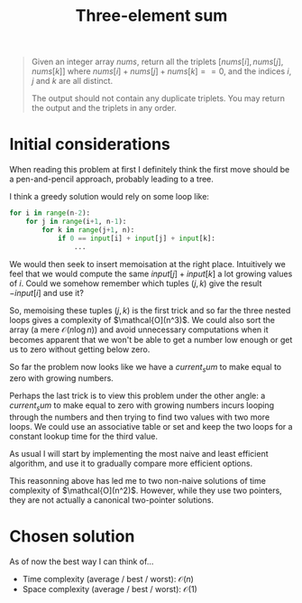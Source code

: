 #+TITLE:Three-element sum
#+PROPERTY: header-args :tangle problem_2_three_sum.py
#+STARTUP: latexpreview
#+URL: https://chatgpt.com/c/6791eb73-3758-800e-afa9-e470c14796a4

#+BEGIN_QUOTE
Given an integer array $nums$, return all the triplets $[nums[i],
nums[j], nums[k]]$ where $nums[i] + nums[j] + nums[k] == 0$, and the
indices $i$, $j$ and $k$ are all distinct.

The output should not contain any duplicate triplets. You may return
the output and the triplets in any order.
#+END_QUOTE

* Initial considerations

When reading this problem at first I definitely think the first move
should be a pen-and-pencil approach, probably leading to a tree.

I think a greedy solution would rely on some loop like:

#+BEGIN_SRC python
for i in range(n-2):
    for j in range(i+1, n-1):
        for k in range(j+1, n):
            if 0 == input[i] + input[j] + input[k]:
                ...
#+END_SRC

We would then seek to insert memoisation at the right place.
Intuitively we feel that we would compute the same $input[j] +
input[k]$ a lot growing values of $i$. Could we somehow remember which
tuples $(j, k)$ give the result $-input[i]$ and use it?

So, memoising these tuples $(j, k)$ is the first trick and so far the
three nested loops gives a complexity of $\mathcal{O](n^3)$. We could
also sort the array (a mere $\mathcal{O}(n \log n)$) and avoid
unnecessary computations when it becomes apparent that we won't be
able to get a number low enough or get us to zero without getting
below zero.

So far the problem now looks like we have a $current_sum$ to make
equal to zero with growing numbers.

Perhaps the last trick is to view this problem under the other angle:
a $current_sum$ to make equal to zero with growing numbers incurs
looping through the numbers and then trying to find two values with
two more loops. We could use an associative table or set and keep the
two loops for a constant lookup time for the third value.

As usual I will start by implementing the most naive and least
efficient algorithm, and use it to gradually compare more efficient
options.

This reasonning above has led me to two non-naive solutions of time
complexity of $\mathcal{O](n^2)$. However, while they use two
pointers, they are not actually a canonical two-pointer solutions.

* Chosen solution

As of now the best way I can think of…

- Time complexity (average / best / worst): $\mathcal{O}(n)$
- Space complexity (average / best / worst): $\mathcal{O}(1)$

#+BEGIN_SRC python
#+END_SRC
